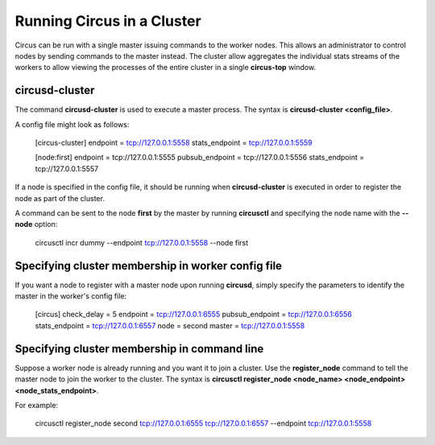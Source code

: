 .. _cluster:

Running Circus in a Cluster
###########################

Circus can be run with a single master issuing commands to the worker nodes.  This allows an administrator to control nodes by sending commands to the master instead.  The cluster allow aggregates the individual stats streams of the workers to allow viewing the processes of the entire cluster in a single **circus-top** window.

circusd-cluster
===============

The command **circusd-cluster** is used to execute a master process.  The syntax is **circusd-cluster <config_file>**.

A config file might look as follows:

    [circus-cluster]
    endpoint = tcp://127.0.0.1:5558
    stats_endpoint = tcp://127.0.0.1:5559

    [node:first]
    endpoint = tcp://127.0.0.1:5555
    pubsub_endpoint = tcp://127.0.0.1:5556
    stats_endpoint = tcp://127.0.0.1:5557

If a node is specified in the config file, it should be running when **circusd-cluster** is executed in order to register the node as part of the cluster.

A command can be sent to the node **first** by the master by running **circusctl** and specifying the node name with the **--node** option:

    circusctl incr dummy --endpoint tcp://127.0.0.1:5558 --node first

Specifying cluster membership in worker config file
===================================================

If you want a node to register with a master node upon running **circusd**, simply specify the parameters to identify the master in the worker's config file:

    [circus]
    check_delay = 5
    endpoint = tcp://127.0.0.1:6555
    pubsub_endpoint = tcp://127.0.0.1:6556
    stats_endpoint = tcp://127.0.0.1:6557
    node = second
    master = tcp://127.0.0.1:5558

Specifying cluster membership in command line
=============================================

Suppose a worker node is already running and you want it to join a cluster.  Use the **register_node** command to tell the master node to join the worker to the cluster.  The syntax is **circusctl register_node <node_name> <node_endpoint> <node_stats_endpoint>**.

For example:

    circusctl register_node second tcp://127.0.0.1:6555 tcp://127.0.0.1:6557 --endpoint tcp://127.0.0.1:5558


